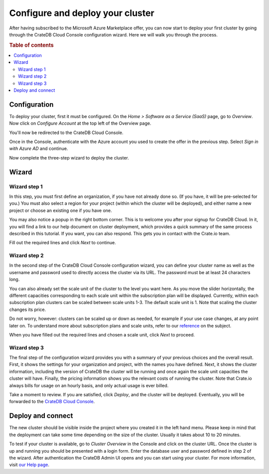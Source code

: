 .. _configure-azure-to-cluster:

=================================
Configure and deploy your cluster
=================================

After having subscribed to the Microsoft Azure Marketplace offer, you can now
start to deploy your first cluster by going through the CrateDB Cloud Console
configuration wizard. Here we will walk you through the process.


.. rubric:: Table of contents

.. contents::
   :local:


.. _configure-azure-to-cluster-config:

Configuration
=============

To deploy your cluster, first it must be configured. On the *Home > Software
as a Service (SaaS)* page, go to *Overview*. Now click on *Configure Account*
at the top left of the Overview page.

.. image:: ../../_assets/img/configure-account.png

You'll now be redirected to the CrateDB Cloud Console.

Once in the Console, authenticate with the Azure account you used to create the
offer in the previous step. Select *Sign in with Azure AD* and continue.

Now complete the three-step wizard to deploy the cluster.


.. _configure-azure-to-cluster-wizard:

Wizard
======

Wizard step 1
-------------

In this
step, you must first define an organization, if you have not already done so.
(If you have, it will be pre-selected for you.) You must also select a region
for your project (within which the cluster will be deployed), and either name
a new project or choose an existing one if you have one.

.. image:: ../../_assets/img/wizard-step1.png

You may also notice a popup in the right bottom corner. This is to welcome you
after your signup for CrateDB Cloud. In it, you will find a link to our help
document on cluster deployment, which provides a quick summary of the same
process described in this tutorial. If you want, you can also respond. This
gets you in contact with the Crate.io team.

Fill out the required lines and click *Next* to continue.


Wizard step 2
-------------

In the second step of the CrateDB Cloud Console configuration wizard, you can
define your cluster name as well as the username and password used to directly
access the cluster via its URL. The password must be at least 24 characters
long.

.. image:: ../../_assets/img/wizard-step2.png

You can also already set the scale unit of the cluster to the level you want
here. As you move the slider horizontally, the different capacities
corresponding to each scale unit within the subscription plan will be
displayed. Currently, within each subscription plan clusters can be scaled
between scale units 1-3. The default scale unit is 1. Note that scaling the
cluster changes its price.

Do not worry, however: clusters can be scaled up or down as needed, for example
if your use case changes, at any point later on. To understand more about
subscription plans and scale units, refer to our `reference`_ on the subject.

When you have filled out the required lines and chosen a scale unit, click
*Next* to proceed.


Wizard step 3
-------------

The final step of the configuration wizard provides you with a summary of your
previous choices and the overall result. First, it shows the settings for your
organization and project, with the names you have defined. Next, it shows
the cluster information, including the version of CrateDB the cluster will be
running and once again the scale unit capacities the cluster will have.
Finally, the pricing information shows you the relevant costs of running the
cluster. Note that Crate.io always bills for usage on an hourly basis, and only
actual usage is ever billed.

.. image:: ../../_assets/img/wizard-step3.png

Take a moment to review. If you are satisfied, click *Deploy*, and the cluster
will be deployed. Eventually, you will be forwarded to the `CrateDB Cloud
Console`_.


.. _configure-azure-to-cluster-connect:

Deploy and connect
==================

The new cluster should be visible inside the project where you created it in
the left hand menu. Please keep in mind that the deployment can take some time
depending on the size of the cluster. Usually it takes about 10 to 20 minutes.

To test if your cluster is available, go to *Cluster Overview* in the Console
and click on the cluster URL. Once the cluster is up and running you should be
presented with a login form. Enter the database user and password defined in
step 2 of the wizard. After authentication the CrateDB Admin UI opens and you
can start using your cluster. For more information, visit `our Help page`_.


.. _CrateDB Cloud Console: https://crate.io/docs/cloud/reference/en/latest/overview.html
.. _our Help page: https://help.crate.io/en/articles/1771425-accessing-cratedb-s-admin-ui
.. _reference: https://crate.io/docs/cloud/reference/en/latest/azure-plans.html